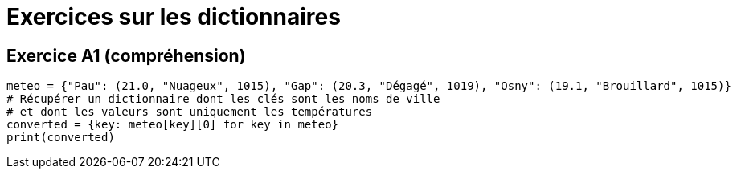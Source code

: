 = Exercices sur les dictionnaires

== Exercice A1 (compréhension)

[source,python]
----
meteo = {"Pau": (21.0, "Nuageux", 1015), "Gap": (20.3, "Dégagé", 1019), "Osny": (19.1, "Brouillard", 1015)}
# Récupérer un dictionnaire dont les clés sont les noms de ville
# et dont les valeurs sont uniquement les températures
converted = {key: meteo[key][0] for key in meteo}
print(converted)
----
